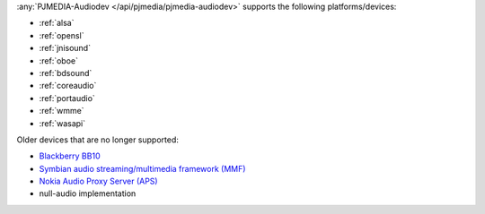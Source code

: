 
.. comment: 

   This file is shared by both the Features (Datasheet) page and PJMEDIA API
   reference page.

:any:`PJMEDIA-Audiodev </api/pjmedia/pjmedia-audiodev>` supports the following platforms/devices:

- :ref:`alsa`
- :ref:`opensl`
- :ref:`jnisound`
- :ref:`oboe`
- :ref:`bdsound`
- :ref:`coreaudio`
- :ref:`portaudio`
- :ref:`wmme`
- :ref:`wasapi`

Older devices that are no longer supported:

- `Blackberry BB10 <https://trac.pjsip.org/repos/wiki/Getting-Started/BB10>`__
- `Symbian audio streaming/multimedia framework (MMF) <https://trac.pjsip.org/repos/wiki/Getting-Started/Symbian>`__
- `Nokia Audio Proxy Server (APS) <https://trac.pjsip.org/repos/wiki/APS>`__
- null-audio implementation

